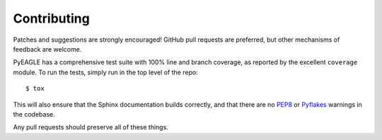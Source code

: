Contributing
============

Patches and suggestions are strongly encouraged! GitHub pull requests are
preferred, but other mechanisms of feedback are welcome.

PyEAGLE has a comprehensive test suite with 100% line and branch coverage,
as reported by the excellent ``coverage`` module. To run the tests, simply run
in the top level of the repo::

    $ tox

This will also ensure that the Sphinx documentation builds correctly, and that
there are no `PEP8 <http://www.python.org/dev/peps/pep-0008/>`_ or `Pyflakes
<http://pypi.python.org/pypi/pyflakes>`_ warnings in the codebase.

Any pull requests should preserve all of these things.

